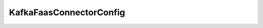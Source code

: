 .. java:import:: lombok Getter

.. java:import:: lombok Setter

.. java:import:: org.springframework.boot.context.properties ConfigurationProperties

.. java:import:: org.springframework.stereotype Component

.. java:import:: javax.validation.constraints NotBlank

KafkaFaasConnectorConfig
========================

.. java:package:: io.github.ust.mico.core.configuration
   :noindex:

.. java:type:: @Component @Setter @Getter @ConfigurationProperties public class KafkaFaasConnectorConfig

   Configuration of the KafkaFaasConnector deployment.

